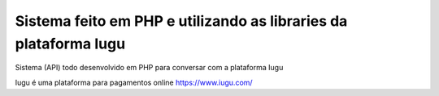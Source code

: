 ###################
Sistema feito em PHP e utilizando as libraries da plataforma Iugu
###################

Sistema (API) todo desenvolvido em PHP para conversar com a plataforma Iugu

Iugu é uma plataforma para pagamentos online
https://www.iugu.com/